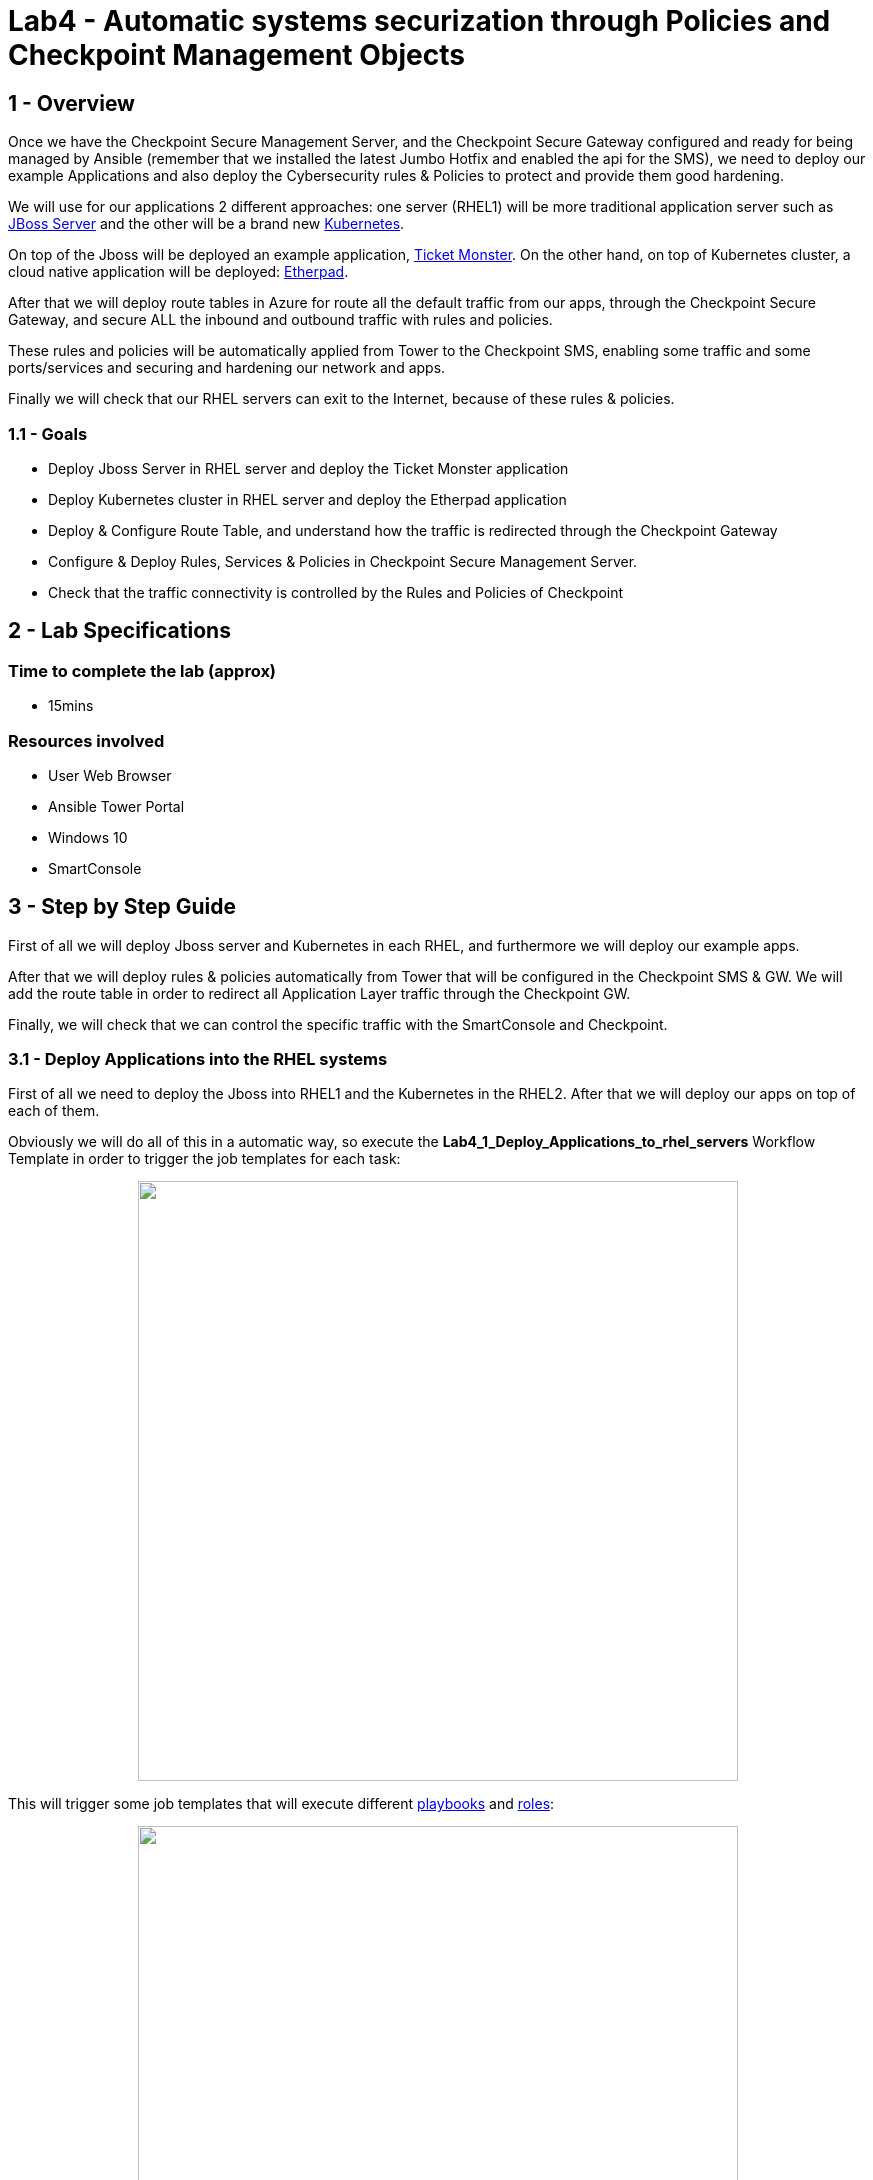 = Lab4 - Automatic systems securization through Policies and Checkpoint Management Objects

== 1 - Overview

Once we have the Checkpoint Secure Management Server, and the Checkpoint Secure Gateway configured and ready for being managed by Ansible (remember that we installed the latest Jumbo Hotfix and enabled the api for the SMS), we need to deploy our example Applications and also deploy the Cybersecurity rules & Policies to protect and provide them good hardening.

We will use for our applications 2 different approaches: one server (RHEL1) will be more traditional application server such as https://www.redhat.com/es/technologies/jboss-middleware/web-server[JBoss Server] and the other will be a brand new https://kubernetes.io/[Kubernetes]. 

On top of the Jboss will be deployed an example application, https://github.com/etsauer/ticket-monster-openshift[Ticket Monster]. On the other hand, on top of Kubernetes cluster, a cloud native application will be deployed: https://etherpad.org/[Etherpad].

After that we will deploy route tables in Azure for route all the default traffic from our apps, through the Checkpoint Secure Gateway, and secure ALL the inbound and outbound traffic with rules and policies.

These rules and policies will be automatically applied from Tower to the Checkpoint SMS, enabling some traffic and some ports/services and securing and hardening our network and apps.

Finally we will check that our RHEL servers can exit to the Internet, because of these rules & policies.

=== 1.1 - Goals

* Deploy Jboss Server in RHEL server and deploy the Ticket Monster application
* Deploy Kubernetes cluster in RHEL server and deploy the Etherpad application
* Deploy & Configure Route Table, and understand how the traffic is redirected through the Checkpoint Gateway
* Configure & Deploy Rules, Services & Policies in Checkpoint Secure Management Server.
* Check that the traffic connectivity is controlled by the Rules and Policies of Checkpoint

== 2 - Lab Specifications

=== Time to complete the lab (approx)

* 15mins

=== Resources involved

* User Web Browser
* Ansible Tower Portal
* Windows 10
* SmartConsole

== 3 - Step by Step Guide

First of all we will deploy Jboss server and Kubernetes in each RHEL, and furthermore we will deploy our example apps. 

After that we will deploy rules & policies automatically from Tower that will be configured in the Checkpoint SMS & GW. We will add the route table in order to redirect all Application Layer traffic through the Checkpoint GW. 

Finally, we will check that we can control the specific traffic with the SmartConsole and Checkpoint.

=== 3.1 - Deploy Applications into the RHEL systems

First of all we need to deploy the Jboss into RHEL1 and the Kubernetes in the RHEL2. After that we will deploy our apps on top of each of them.

Obviously we will do all of this in a automatic way, so execute the **Lab4_1_Deploy_Applications_to_rhel_servers** Workflow Template in order to trigger the job templates for each task:

++++
<p align="center">
  <img width="600" src="../documentation/images/lab4_2.png">
</p>
++++

This will trigger some job templates that will execute different https://github.com/rcarrata/ansiblefest2020-secdemo/tree/master/ansible[playbooks] and https://github.com/rcarrata/ansiblefest2020-secdemo/tree/master/ansible/roles/rhel[roles]:

++++
<p align="center">
  <img width="600" src="../documentation/images/lab4_1.png">
</p>
++++

Let's dig in a little bit.

==== 3.1.1 - Deploy K8S + App Etherpad 

The Kubernetes cluster and the Etherpad application will be deployed in the RHEL2 server.

Will be two main Job Templates that will execute first, the installation of the Kubernetes cluster (based in https://kind.sigs.k8s.io/[KIND K8s]) and after that the objects for deploy and configure our app (deployment, ingress, and services)

* https://github.com/rcarrata/ansiblefest2020-secdemo/blob/master/ansible/app_deploy_k8s.yml[Lab4_deploy_k8s]

* https://github.com/rcarrata/ansiblefest2020-secdemo/blob/master/ansible/app_deploy_etherpad_k8s.yml[Lab4_app_deploy_etherpad_k8s]

==== 3.1.2 Deploy Jboss + Ticket Monster App

On the other hand, the JBoss server and the Ticket Monster app will be deployed in the RHEl1 server.

* https://github.com/rcarrata/ansiblefest2020-secdemo/blob/master/ansible/app_deploy_jboss.yml[Lab4_app_deploy_jboss_server]

* https://github.com/rcarrata/ansiblefest2020-secdemo/blob/master/ansible/app_deploy_jboss.yml[Lab4_deploy_app_ticketmonster]

==== 3.1.3 Check that the Apps are successfully deployed

When the Workflow Templates finishes, in the Windows10 check with the browser the IPs to check if the apps are deployed properly and reachable from the internal subnet (and from Win10 & Tower).

* Check the Ticket Monster app deployed in Jboss Server in the following URL:

```
http://RHEL1_IP:8080
```

++++
<p align="center">
  <img width="600" src="../documentation/images/lab4_3.png">
</p>
++++

* Check the Etherpad app deployed in Kubernetes cluster in the following URL:

```
http://RHEL2_IP (no 8080, instead 80)
```

++++
<p align="center">
  <img width="600" src="../documentation/images/lab4_4.png">
</p>
++++

==== 3.1.4 Video Demo

* Part 1: Deployment of K8S and Jboss + Check the SmartConsole and Checkpoint SMS

ifdef::env-github[]
image:https://static.thenounproject.com/png/196806-200.png[link=https://youtu.be/ZBwJNz47roA]
endif::[]

* Part 2: Deployment of the apps + Check they are OK deployed

ifdef::env-github[]
image:https://static.thenounproject.com/png/196806-200.png[link=https://youtu.be/1fB_45aiaSg]
endif::[]

==== 3.2 Deploy the route table in Azure for redirect App traffic through the Checkpoint GW

Now that we have deployed the applications in the RHEL servers, we need to route all the inbound and outbound traffic to/from Internet.

NOTE: If you remember en in lab2 when we deployed the RHEL servers, they cannot exit to Internet, because we were deployed in the App Layer. This is because we want to securize our apps and control to where is connected or will be acceded by. 

Check the high level architecture again:

++++
<p align="center">
  <img width="500" height="500" src="../documentation/images/AnsibleFest2020.png">
</p>
++++

If you check where the RHELs are deployed, you notice that they are in DMZ Subnet. We want all the traffic from the DMZ Subnet to be routed through the Checkpoint Gateway and after that redirected to the Internet.

In Azure this is accomplished using a Azure Route Table that will route all the traffic from the subnet in DMZ, to the Appliance the Checkpoint SMS.

For example this route table will connect the Internal Subnet DMZ and route the RHEL next gateway to the IP for the checkpoint Secure Gateway.

++++
<p align="center">
  <img width="600" src="../documentation/images/lab4_5.png">
</p>
++++

For accomplished that, execute in Ansible Tower the Job Template **Lab4_config_azure_route_table_for_apps**, that will trigger the https://github.com/rcarrata/ansiblefest2020-secdemo/blob/master/ansible/config_ckp_add_route_table.yml[playbook] and https://github.com/rcarrata/ansiblefest2020-secdemo/tree/master/ansible/roles/ckp/add-route-table/tasks[roles] for that task:

++++
<p align="center">
  <img width="600" src="../documentation/images/lab4_6.png">
</p>
++++

==== 3.2.1 Video Demo

Check out below the implementation of the Azure Route table for Apps:

ifdef::env-github[]
image:https://static.thenounproject.com/png/196806-200.png[link=https://youtu.be/eaJk6W1VGWU]
endif::[]


=== 3.3 Deploy Hosts, Rules and Policies in Checkpoint SMS

Once the applications, and the route tables are deployed successfully its time to apply the Rules & Policies in the Checkpoint Secure Management Server..

We will use the https://docs.ansible.com/ansible/latest/collections/check_point/mgmt/index.html#plugins-in-check-point-mgmt[Checkpoint Ansible Modules] from the collection of https://galaxy.ansible.com/check_point/mgmt[Checkpoint MGMT Collection]

First of all check in the Windows 10, with the SmartConsole that only the default rules & policies are applied:

++++
<p align="center">
  <img width="600" src="../documentation/images/lab4_7.png">
</p>
++++

Execute the Workflow Template of **Lab4_2_Workflow_deploy_security_policies** to trigger the automation of the deployment of the rules & policies:

++++
<p align="center">
  <img width="400" src="../documentation/images/lab4_8.png">
</p>
++++

After that will trigger some job templates that will be in order:

++++
<p align="center">
  <img width="600" src="../documentation/images/lab4_9.png">
</p>
++++

The job templates are:

* https://github.com/rcarrata/ansiblefest2020-secdemo/blob/master/ansible/config_ckp_sec_hosts.yml[Lab4_config_ckp_sec_hosts]

* https://github.com/rcarrata/ansiblefest2020-secdemo/blob/master/ansible/config_ckp_sec_policies.yml[Lab4_config_ckp_sec_policies]


++++
<p align="center">
  <img width="600" src="../documentation/images/lab4_10.png">
</p>
++++

Meanwhile, go to the Windows and SmartConsole and check that we are automatically creating the access rules, policies and nat rules in the Checkpoint SMS.

Select the Security Policies and with the "+" button select the Ansible_Fest_Package Policy recently created:

++++
<p align="center">
  <img width="600" src="../documentation/images/lab4_11.png">
</p>
++++

Check into this Policy the new access rules and nat rules created:

++++
<p align="center">
  <img width="800" src="../documentation/images/lab4_12.png">
</p>
++++

Inside of a RHEL VM (connect with Powershell or Putty), execute a Curl or a Ping to one IP/DNS from Internet:

++++
<p align="center">
  <img width="600" src="../documentation/images/lab4_13.png">
</p>
++++

It works!!! 

IMPORTANT: What's happened? When a Curl / Ping is executed, the route table is redirecting the traffic through the Checkpoint Gateway. This Gateway has rules & policies applied from the Checkpoint SMS, that allows the curl and icmp services/protocols (check the Outgoing 5 rule in the image).

So, now our RHEL servers are secured and hardened thanks to Ansible Automation & Checkpoint Servers! Magnificent!

==== 3.4 Video Demo

* Check out below the process of deployment & config of the rules & policies in the checkpoint servers and the check of the outbound traffic from our RHEL Servers:

ifdef::env-github[]
image:https://static.thenounproject.com/png/196806-200.png[link=https://youtu.be/cxxY4N9k6O0]
endif::[]


link:lab5.adoc[Next Section -> Lab 5: Application Hardening with Checkpoint Firewall and NAT Rules fully automated]

link:lab3.adoc[Previous Section -> Lab3 - Checkpoint Cybersecurity environment automatic configuration]